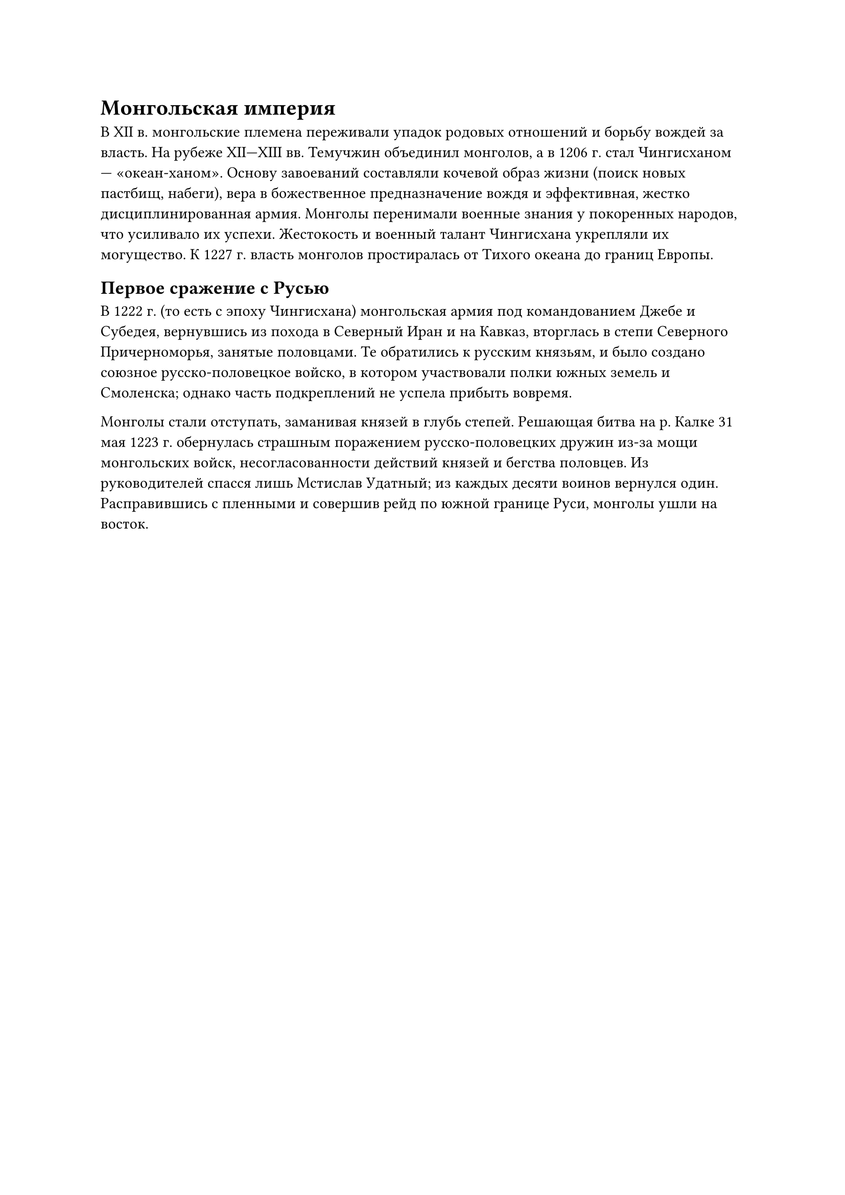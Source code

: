 = Монгольская империя

В XII в. монгольские племена переживали упадок родовых отношений и борьбу вождей за власть. На рубеже XII—XIII вв. Темучжин объединил монголов, а в 1206 г. стал Чингисханом — «океан-ханом». Основу завоеваний составляли кочевой образ жизни (поиск новых пастбищ, набеги), вера в божественное предназначение вождя и эффективная, жестко дисциплинированная армия. Монголы перенимали военные знания у покоренных народов, что усиливало их успехи. Жестокость и военный талант Чингисхана укрепляли их могущество. К 1227 г. власть монголов простиралась от Тихого океана до границ Европы.


== Первое сражение с Русью

В 1222 г. (то есть с эпоху Чингисхана) монгольская армия под командованием Джебе и Субедея, вернувшись из похода в Северный Иран и на Кавказ, вторглась в степи Северного Причерноморья, занятые половцами. Те обратились к русским князьям, и было создано союзное русско-половецкое войско, в котором участвовали полки южных земель и Смоленска; однако часть подкреплений не успела прибыть вовремя.

Монголы стали отступать, заманивая князей в глубь степей. Решающая битва на р. Калке 31 мая 1223 г. обернулась страшным поражением русско-половецких дружин из-за мощи монгольских войск, несогласованности действий князей и бегства половцев. Из руководителей спасся лишь Мстислав Удатный; из каждых десяти воинов вернулся один. Расправившись с пленными и совершив рейд по южной границе Руси, монголы ушли на восток.